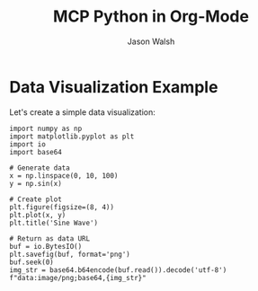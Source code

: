 #+TITLE: MCP Python in Org-Mode
#+AUTHOR: Jason Walsh

* Data Visualization Example

Let's create a simple data visualization:

#+BEGIN_SRC mcp-python
import numpy as np
import matplotlib.pyplot as plt
import io
import base64

# Generate data
x = np.linspace(0, 10, 100)
y = np.sin(x)

# Create plot
plt.figure(figsize=(8, 4))
plt.plot(x, y)
plt.title('Sine Wave')

# Return as data URL
buf = io.BytesIO()
plt.savefig(buf, format='png')
buf.seek(0)
img_str = base64.b64encode(buf.read()).decode('utf-8')
f"data:image/png;base64,{img_str}"
#+END_SRC

